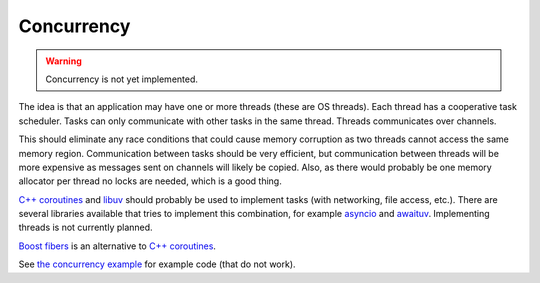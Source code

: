 Concurrency
-----------

.. warning::

   Concurrency is not yet implemented.

The idea is that an application may have one or more threads (these are
OS threads). Each thread has a cooperative task scheduler. Tasks can
only communicate with other tasks in the same thread. Threads
communicates over channels.

This should eliminate any race conditions that could cause memory
corruption as two threads cannot access the same memory
region. Communication between tasks should be very efficient, but
communication between threads will be more expensive as messages sent
on channels will likely be copied. Also, as there would probably be
one memory allocator per thread no locks are needed, which is a good
thing.

`C++ coroutines`_ and `libuv`_ should probably be used to implement
tasks (with networking, file access, etc.). There are several
libraries available that tries to implement this combination, for
example `asyncio`_ and `awaituv`_. Implementing threads is not
currently planned.

`Boost fibers`_ is an alternative to `C++ coroutines`_.

See `the concurrency example`_ for example code (that do not
work).

.. _the concurrency example: https://github.com/mys-lang/mys/tree/main/examples/wip/concurrency

.. _C++ coroutines: https://en.cppreference.com/w/cpp/language/coroutines

.. _libuv: https://libuv.org/

.. _awaituv: https://github.com/jimspr/awaituv

.. _asyncio: https://github.com/zhanglix/asyncio

.. _Boost fibers: https://www.boost.org/doc/libs/1_75_0/libs/fiber/doc/html/index.html
